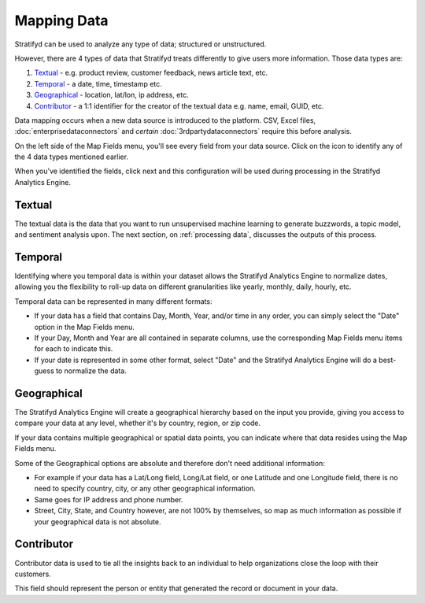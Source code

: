 Mapping Data
============

Stratifyd can be used to analyze any type of data; structured or unstructured.


However, there are 4 types of data that Stratifyd treats differently to give users more information. Those data types are:


1) `Textual`_ - e.g. product review, customer feedback, news article text, etc.
2) `Temporal`_ - a date, time, timestamp etc.
3) `Geographical`_ - location, lat/lon, ip address, etc.
4) `Contributor`_ - a 1:1 identifier for the creator of the textual data e.g. name, email, GUID, etc.


Data mapping occurs when a new data source is introduced to the platform. CSV, Excel files, :doc:`enterprisedataconnectors` and *certain* :doc:`3rdpartydataconnectors` require this before analysis.


On the left side of the Map Fields menu, you'll see every field from your data source.
Click on the |+| icon to identify any of the 4 data types mentioned earlier.

.. |+| image:: plus.png

.. image:: mapdata2.png


When you've identified the fields, click next and this configuration will be used during processing in the Stratifyd Analytics Engine.


.. image:: mapdata3.png


Textual
~~~~~~~~~~

The textual data is the data that you want to run unsupervised machine learning to generate buzzwords, a topic model, and sentiment analysis upon. The next section, on :ref:`processing data`, discusses the outputs of this process.


Temporal
~~~~~~~~~~

Identifying where you temporal data is within your dataset allows the Stratifyd Analytics Engine to normalize dates, allowing you the flexibility to roll-up data on different granularities like yearly, monthly, daily, hourly, etc.


Temporal data can be represented in many different formats:


+ If your data has a field that contains Day, Month, Year, and/or time in any order, you can simply select the "Date" option in the Map Fields menu.


+ If your Day, Month and Year are all contained in separate columns, use the corresponding Map Fields menu items for each to indicate this.


+ If your date is represented in some other format, select "Date" and the Stratifyd Analytics Engine will do a best-guess to normalize the data.


Geographical
~~~~~~~~~~~~~

The Stratifyd Analytics Engine will create a geographical hierarchy based on the input you provide, giving you access to compare your data at any level, whether it's by country, region, or zip code.


If your data contains multiple geographical or spatial data points, you can indicate where that data resides using the Map Fields menu.


Some of the Geographical options are absolute and therefore don't need additional information:

+ For example if your data has a Lat/Long field, Long/Lat field, or one Latitude and one Longitude field, there is no need to specify country, city, or any other geographical information.

+ Same goes for IP address and phone number.

+ Street, City, State, and Country however, are not 100% by themselves, so map as much information as possible if your geographical data is not absolute.


Contributor
~~~~~~~~~~~~

Contributor data is used to tie all the insights back to an individual to help organizations close the loop with their customers.


This field should represent the person or entity that generated the record or document in your data.